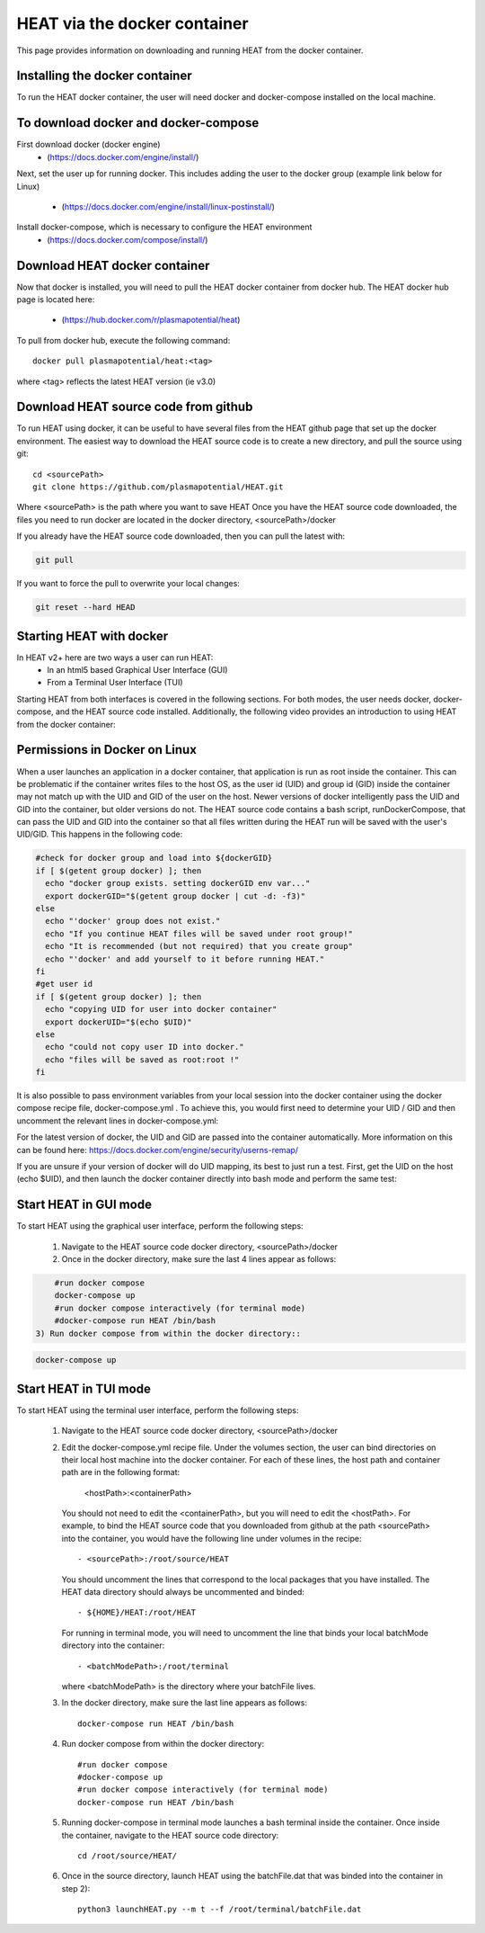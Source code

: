 HEAT via the docker container
#############################
This page provides information on downloading and running HEAT from the docker
container.

Installing the docker container
^^^^^^^^^^^^^^^^^^^^^^^^^^^^^^^

To run the HEAT docker container, the user will need docker and docker-compose
installed on the local machine.

To download docker and docker-compose
^^^^^^^^^^^^^^^^^^^^^^^^^^^^^^^^^^^^^

First download docker (docker engine)
 - (`<https://docs.docker.com/engine/install/>`_)

Next, set the user up for running docker.  This includes adding the user to the
docker group (example link below for Linux)
 - (`<https://docs.docker.com/engine/install/linux-postinstall/>`_)

Install docker-compose, which is necessary to configure the HEAT environment
  - (`<https://docs.docker.com/compose/install/>`_)

Download HEAT docker container
^^^^^^^^^^^^^^^^^^^^^^^^^^^^^^

Now that docker is installed, you will need to pull the HEAT docker container
from docker hub.  The HEAT docker hub page is located here:
 - (`<https://hub.docker.com/r/plasmapotential/heat>`_)

To pull from docker hub, execute the following command::

    docker pull plasmapotential/heat:<tag>

where <tag> reflects the latest HEAT version (ie v3.0)

Download HEAT source code from github
^^^^^^^^^^^^^^^^^^^^^^^^^^^^^^^^^^^^^

To run HEAT using docker, it can be useful to have several files from the HEAT
github page that set up the docker environment.  The easiest way to download the
HEAT source code is to create a new directory, and pull the source using git::

    cd <sourcePath>
    git clone https://github.com/plasmapotential/HEAT.git

Where <sourcePath> is the path where you want to save HEAT  Once you have the
HEAT source code downloaded, the files you need to run docker are located in the
docker directory, <sourcePath>/docker

If you already have the HEAT source code downloaded, then you can pull the latest with:

.. code-block:: bash

    git pull

If you want to force the pull to overwrite your local changes:

.. code-block:: bash

    git reset --hard HEAD


Starting HEAT with docker
^^^^^^^^^^^^^^^^^^^^^^^^^
In HEAT v2+ here are two ways a user can run HEAT:
 - In an html5 based Graphical User Interface (GUI)
 - From a Terminal User Interface (TUI)

Starting HEAT from both interfaces is covered in the following sections.  For
both modes, the user needs docker, docker-compose, and the HEAT source code
installed.  Additionally, the following video provides an introduction to using
HEAT from the docker container:


    .. raw:: html

        <div style="position: relative; padding-bottom: 2%; height: 0; overflow: hidden; max-width: 100%; height: auto;">
            <iframe width="560" height="315" src="https://www.youtube.com/embed/a1i_66ky_xQ" frameborder="0" allow="accelerometer; autoplay; clipboard-write; encrypted-media; gyroscope; picture-in-picture" allowfullscreen></iframe>
        </div>


Permissions in Docker on Linux
^^^^^^^^^^^^^^^^^^^^^^^^^^^^^^
When a user launches an application in a docker container, that application is run as root inside the container.
This can be problematic if the container writes files to the host OS, as the user id (UID) and group id (GID)
inside the container may not match up with the UID and GID of the user on the host.  Newer versions of docker
intelligently pass the UID and GID into the container, but older versions do not.  The HEAT source code contains
a bash script, runDockerCompose, that can pass the UID and GID into the container so that all files written during
the HEAT run will be saved with the user's UID/GID.  This happens in the following code:

.. code-block:: bash

    #check for docker group and load into ${dockerGID}
    if [ $(getent group docker) ]; then
      echo "docker group exists. setting dockerGID env var..."
      export dockerGID="$(getent group docker | cut -d: -f3)"
    else
      echo "'docker' group does not exist."
      echo "If you continue HEAT files will be saved under root group!"
      echo "It is recommended (but not required) that you create group"
      echo "'docker' and add yourself to it before running HEAT."
    fi
    #get user id
    if [ $(getent group docker) ]; then
      echo "copying UID for user into docker container"
      export dockerUID="$(echo $UID)"
    else
      echo "could not copy user ID into docker."
      echo "files will be saved as root:root !"
    fi


It is also possible to pass environment variables from your local session into the docker container
using the docker compose recipe file, docker-compose.yml .  To achieve this, you would first need
to determine your UID / GID and then uncomment the relevant lines in docker-compose.yml:

.. code-block:: yaml
       #environment:
       - dockerUID=$dockerUID
       - dockerGID=$dockerGID
       - UID=$dockerUID
       - GID=$dockerGID

For the latest version of docker, the UID and GID are passed into the container
automatically.  More information on this can be found here:  https://docs.docker.com/engine/security/userns-remap/

If you are unsure if your version of docker will do UID mapping, its best to just run a test.  First, get the UID
on the host (echo $UID), and then launch the docker container directly into bash mode and perform the same test:

.. code-block:: bash
      docker-compose run HEAT /bin/bash



Start HEAT in GUI mode
^^^^^^^^^^^^^^^^^^^^^^
To start HEAT using the graphical user interface, perform the following steps:

  1) Navigate to the HEAT source code docker directory, <sourcePath>/docker
  2) Once in the docker directory, make sure the last 4 lines appear as follows::

.. code-block:: yaml

      #run docker compose
      docker-compose up
      #run docker compose interactively (for terminal mode)
      #docker-compose run HEAT /bin/bash
  3) Run docker compose from within the docker directory::

.. code-block:: bash

      docker-compose up

Start HEAT in TUI mode
^^^^^^^^^^^^^^^^^^^^^^
To start HEAT using the terminal user interface, perform the following steps:

  1) Navigate to the HEAT source code docker directory, <sourcePath>/docker
  2) Edit the docker-compose.yml recipe file.  Under the volumes section,
     the user can bind directories on their local host machine into the docker
     container.  For each of these lines, the host path and container path are
     in the following format:

        <hostPath>:<containerPath>
     You should not need to edit the <containerPath>, but you will need to edit
     the <hostPath>.  For example, to bind the HEAT source code that you
     downloaded from github at the path <sourcePath> into the container, you
     would have the following line under volumes in the recipe::

          - <sourcePath>:/root/source/HEAT
     You should uncomment the lines that correspond to the local packages that
     you have installed.  The HEAT data directory should always be uncommented
     and binded::

          - ${HOME}/HEAT:/root/HEAT
     For running in terminal mode, you will need to uncomment the line that
     binds your local batchMode directory into the container::

          - <batchModePath>:/root/terminal
     where <batchModePath> is the directory where your batchFile lives.

  3) In the docker directory, make sure the last line appears as follows::

      docker-compose run HEAT /bin/bash
  4) Run docker compose from within the docker directory::

      #run docker compose
      #docker-compose up
      #run docker compose interactively (for terminal mode)
      docker-compose run HEAT /bin/bash
  5) Running docker-compose in terminal mode launches a bash terminal inside the
     container.  Once inside the container, navigate to the HEAT source code
     directory::

      cd /root/source/HEAT/
  6) Once in the source directory, launch HEAT using the batchFile.dat that
     was binded into the container in step 2)::

      python3 launchHEAT.py --m t --f /root/terminal/batchFile.dat
